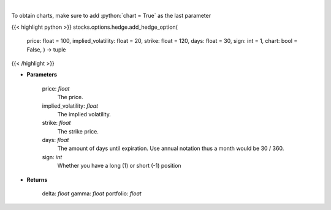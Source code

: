 .. role:: python(code)
    :language: python
    :class: highlight

|

.. raw:: html

    <h3>
    > Determine the delta, gamma and vega value of the portfolio and/or options.
    </h3>

To obtain charts, make sure to add :python:`chart = True` as the last parameter

{{< highlight python >}}
stocks.options.hedge.add_hedge_option(
    price: float = 100,
    implied\_volatility: float = 20,
    strike: float = 120,
    days: float = 30,
    sign: int = 1,
    chart: bool = False,
    ) -> tuple
{{< /highlight >}}

* **Parameters**

    price: *float*
        The price.
    implied_volatility: *float*
        The implied volatility.
    strike: *float*
        The strike price.
    days: *float*
        The amount of days until expiration. Use annual notation thus a month would be 30 / 360.
    sign: *int*
        Whether you have a long (1) or short (-1) position

    
* **Returns**

    delta: *float*
    gamma: *float*
    portfolio: *float*
    